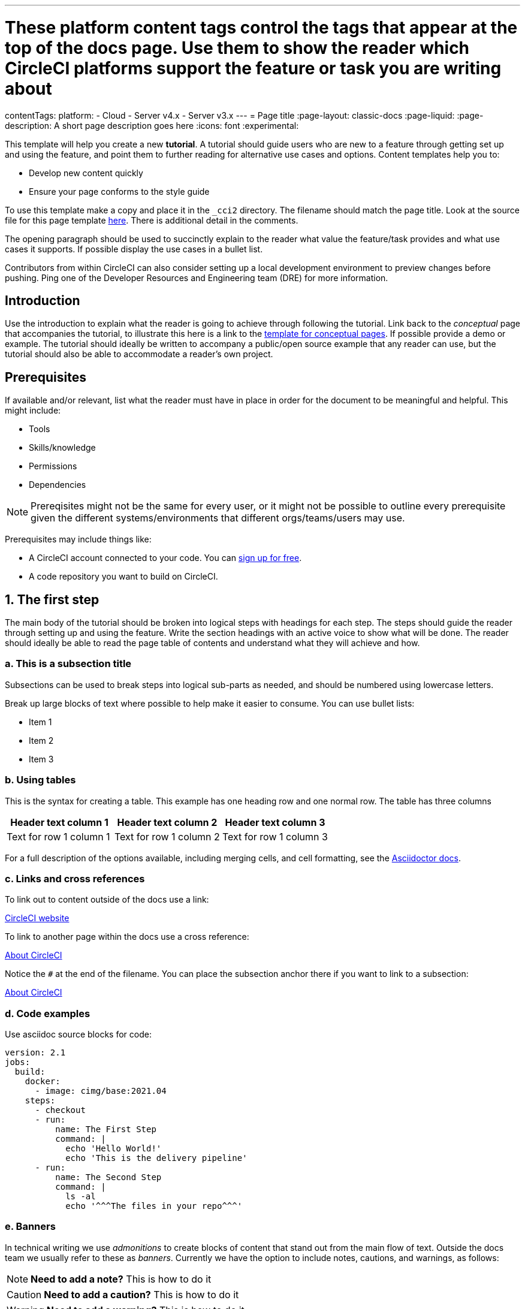 ---
# These platform content tags control the tags that appear at the top of the docs page. Use them to show the reader which CircleCI platforms support the feature or task you are writing about
contentTags:
  platform:
  - Cloud
  - Server v4.x
  - Server v3.x
---
= Page title
:page-layout: classic-docs
:page-liquid:
:page-description: A short page description goes here
:icons: font
:experimental:

////
Some notes on attributes

:page-liquid: - ensures that all liquid tags are processed before rendering the content. More info here: https://github.com/asciidoctor/jekyll-asciidoc/blob/89b8f55f5312e4a0f1bca496bd9217d53d5b21dd/docs/modules/ROOT/pages/liquid.adoc

:icons: font - enables the use of font awesome icons https://docs.asciidoctor.org/asciidoc/latest/macros/icons-font/

:experimental: allows access to asciidoc macros, more info here: https://docs.asciidoctor.org/asciidoc/latest/macros/ui-macros/

////

This template will help you create a new **tutorial**. A tutorial should guide users who are new to a feature through getting set up and using the feature, and point them to further reading for alternative use cases and options. Content templates help you to:

* Develop new content quickly
* Ensure your page conforms to the style guide

To use this template make a copy and place it in the `_cci2` directory. The filename should match the page title. Look at the source file for this page template link:https://github.com/circleci/circleci-docs/blob/master/jekyll/_cci2/template/template-tutorial.adoc?plain=1[here]. There is additional detail in the comments.

The opening paragraph should be used to succinctly explain to the reader what value the feature/task provides and what use cases it supports. If possible display the use cases in a bullet list.

Contributors from within CircleCI can also consider setting up a local development environment to preview changes before pushing. Ping one of the Developer Resources and Engineering team (DRE) for more information.

[#introduction]
== Introduction

Use the introduction to explain what the reader is going to achieve through following the tutorial. Link back to the _conceptual_ page that accompanies the tutorial, to illustrate this here is a link to the xref:template-conceptual#[template for conceptual pages]. If possible provide a demo or example. The tutorial should ideally be written to accompany a public/open source example that any reader can use, but the tutorial should also be able to accommodate a reader’s own project.

[#prerequisites]
== Prerequisites

If available and/or relevant, list what the reader must have in place in order for the document to be meaningful and helpful. This might include:

* Tools
* Skills/knowledge
* Permissions
* Dependencies

NOTE: Prereqisites might not be the same for every user, or it might not be possible to outline every prerequisite given the different systems/environments that different orgs/teams/users may use.

Prerequisites may include things like:

* A CircleCI account connected to your code. You can link:https://circleci.com/signup/[sign up for free].
* A code repository you want to build on CircleCI.

== 1. The first step

The main body of the tutorial should be broken into logical steps with headings for each step. The steps should guide the reader through setting up and using the feature. Write the section headings with an active voice to show what will be done. The reader should ideally be able to read the page table of contents and understand what they will achieve and how.

[#this-is-a-subsection-title]
=== a. This is a subsection title

Subsections can be used to break steps into logical sub-parts as needed, and should be numbered using lowercase letters.

Break up large blocks of text where possible to help make it easier to consume. You can use bullet lists:

* Item 1
* Item 2
* Item 3

[#using-tables]
=== b. Using tables

This is the syntax for creating a table. This example has one heading row and one normal row. The table has three columns

[.table.table-striped]
[cols=3*, options="header", stripes=even]
|===
|Header text column 1
|Header text column 2
|Header text column 3

|Text for row 1 column 1
|Text for row 1 column 2
|Text for row 1 column 3
|===

For a full description of the options available, including merging cells, and cell formatting, see the link:https://docs.asciidoctor.org/asciidoc/latest/tables/build-a-basic-table/[Asciidoctor docs].

[#links-and-cross-references]
=== c. Links and cross references

To link out to content outside of the docs use a link:

link:https://circleci.com/[CircleCI website]

To link to another page within the docs use a cross reference:

xref:../about-circleci#[About CircleCI]

Notice the `#` at the end of the filename. You can place the subsection anchor there if you want to link to a subsection:

xref:../about-circleci#learn-more[About CircleCI]

[#code-examples]
=== d. Code examples

Use asciidoc source blocks for code:

[source,yaml]
----
version: 2.1
jobs:
  build:
    docker:
      - image: cimg/base:2021.04
    steps:
      - checkout
      - run:
          name: The First Step
          command: |
            echo 'Hello World!'
            echo 'This is the delivery pipeline'
      - run:
          name: The Second Step
          command: |
            ls -al
            echo '^^^The files in your repo^^^'
----

[#banners]
=== e. Banners

In technical writing we use _admonitions_ to create blocks of content that stand out from the main flow of text. Outside the docs team we usually refer to these as _banners_. Currently we have the option to include notes, cautions, and warnings, as follows:

NOTE: **Need to add a note?** This is how to do it

CAUTION: **Need to add a caution?** This is how to do it

WARNING: **Need to add a warning?** This is how to do it

We try to use a short section in bold at the start of the admonition to try to attract the readers attention.

For more information, see xref:../style/formatting/#using-notes-tips-cautions-warnings[the CircleCI style guide].

[#the-second-step]
== 2. The second step

Each main step in the tutorial should be under it's own level 2 (`==`) heading, using the numbered list format.

[#conclusion]
== Conclusion

End the tutoral with a conclusion section that summarizes what was covered.

[#next-steps]
== Next steps

// Here you can inlude links to other pages in docs or the blog etc. where the reader should head next.
* xref:../benefits-of-circleci#[Benefits of CircleCI]
* xref:../concepts#[CircleCI concepts]
